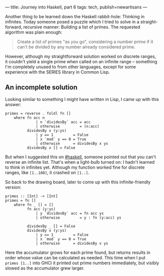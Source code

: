 ---
title: Journey into Haskell, part 6
tags: tech, publish=newartisans
---

Another thing to be learned down the Haskell rabbit-hole: Thinking in
infinites. Today someone posed a puzzle which I tried to solve in a
straight-forward, recursive manner: Building a list of primes. The
requested algorithm was plain enough:

#+begin_quote
Create a list of primes "as you go", considering a number prime if it
can't be divided by any number already considered prime.

#+end_quote

However, although my straightforward solution worked on discrete ranges,
it couldn't yield a single prime when called on an infinite range --
something I'm completely unused to from other languages, except for some
experience with the SERIES library in Common Lisp.

#+begin_html
  <!--more-->
#+end_html

** An incomplete solution
Looking similar to something I might have written in Lisp, I came up
with this answer:

#+begin_example
primes = reverse . foldl fn []
    where fn acc n
              | n `dividesBy` acc = acc
              | otherwise         = (n:acc)
          dividesBy x (y:ys)
              | y == 1         = False
              | x `mod` y == 0 = True
              | otherwise      = dividesBy x ys
          dividesBy x [] = False
#+end_example

But when I suggested this on
[[irc://irc.freenode.net/haskell][#haskell]], someone pointed out that
you can't reverse an infinite list. That's when a light-bulb turned on:
I hadn't learned to think in infinites yet. Although my function worked
fine for discrete ranges, like =[1..100]=, it crashed on =[1..]=.

So back to the drawing board, later to come up with this
infinite-friendly version:

#+begin_example
primes :: [Int] -> [Int]
primes = fn []
    where fn _ [] = []
          fn acc (y:ys)
              | y `dividesBy` acc = fn acc ys
              | otherwise         = y : fn (y:acc) ys

          dividesBy _ [] = False
          dividesBy x (y:ys)
              | y == 1         = False
              | x `mod` y == 0 = True
              | otherwise      = dividesBy x ys
#+end_example

Here the accumulator grows for each prime found, but returns results in
order whose value can be calculated as needed. This time when I put
=primes [1..]= into GHCi it printed out prime numbers immediately, but
visibly slowed as the accumulator grew larger.
